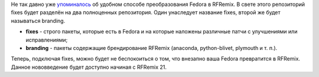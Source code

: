 .. title: branding - новый репозиторий Russian Fedora
.. slug: branding-новый-репозиторий-russian-fedora
.. date: 2014-04-11 11:49:34
.. tags: rfremix
.. category:
.. link:
.. description:
.. type: text
.. author: Tigro

Не так давно уже `упоминалось <http://tigro.info/wp/?p=2909>`__ об
удобном способе преобразования Fedora в RFRemix. В свете этого
репозиторий fixes будет разделён на два полноценных репозитория. Один
унаследует название fixes, второй же будет называться branding.

.. image:: http://tigro.info/wp/wp-content/uploads/2014/04/rfremix-lines-1024x644.png
   :class: aligncenter size-large wp-image-2945
   :width: 720px
   :height: 452px
   :target: http://tigro.info/wp/wp-content/uploads/2014/04/rfremix-lines.png

-  **fixes** - строго пакеты, которые есть в Fedora и на которые
   наложены различные патчи с улучшениями или исправлениями;
-  **branding** - пакеты содержащие брендирование RFRemix (anaconda,
   python-blivet, plymouth и т. п.).

Теперь, подключая fixes, можно будет не беспокоиться о том, что внезапно
ваша Fedora превратится в RFRemix. Данное нововведение будет доступно
начиная с RFRemix 21.

